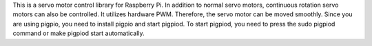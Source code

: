 This is a servo motor control library for Raspberry Pi. In addition to normal servo motors, continuous rotation servo motors can also be controlled. It utilizes hardware PWM. Therefore, the servo motor can be moved smoothly. Since you are using pigpio, you need to install pigpio and start pigpiod. To start pigpiod, you need to press the sudo pigpiod command or make pigpiod start automatically.
